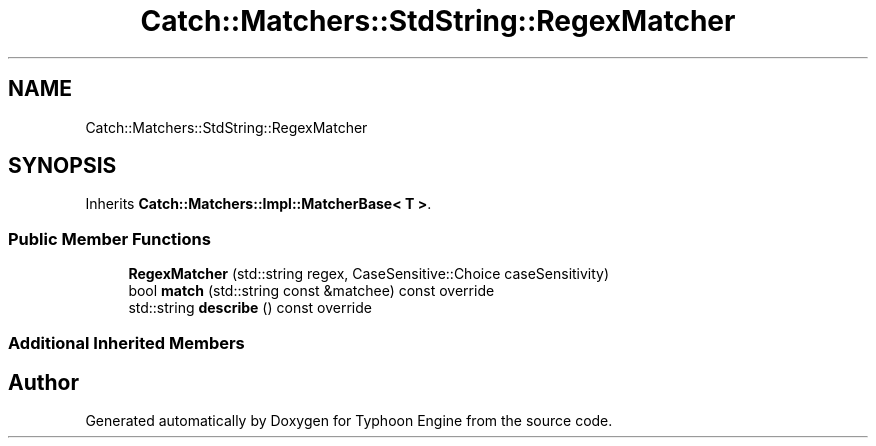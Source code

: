.TH "Catch::Matchers::StdString::RegexMatcher" 3 "Sat Jul 20 2019" "Version 0.1" "Typhoon Engine" \" -*- nroff -*-
.ad l
.nh
.SH NAME
Catch::Matchers::StdString::RegexMatcher
.SH SYNOPSIS
.br
.PP
.PP
Inherits \fBCatch::Matchers::Impl::MatcherBase< T >\fP\&.
.SS "Public Member Functions"

.in +1c
.ti -1c
.RI "\fBRegexMatcher\fP (std::string regex, CaseSensitive::Choice caseSensitivity)"
.br
.ti -1c
.RI "bool \fBmatch\fP (std::string const &matchee) const override"
.br
.ti -1c
.RI "std::string \fBdescribe\fP () const override"
.br
.in -1c
.SS "Additional Inherited Members"


.SH "Author"
.PP 
Generated automatically by Doxygen for Typhoon Engine from the source code\&.
